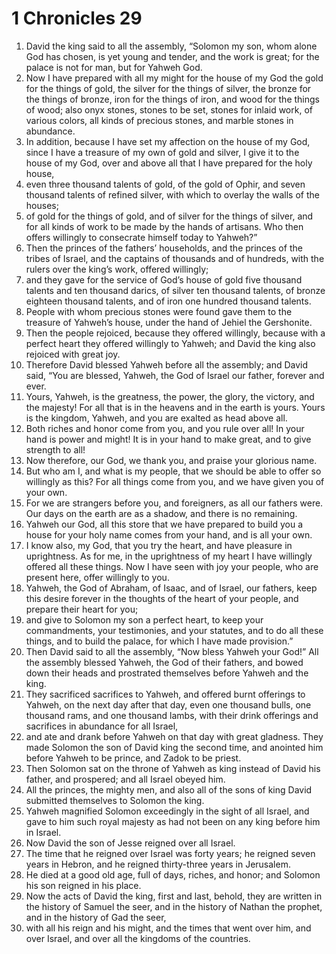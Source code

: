 ﻿
* 1 Chronicles 29
1. David the king said to all the assembly, “Solomon my son, whom alone God has chosen, is yet young and tender, and the work is great; for the palace is not for man, but for Yahweh God. 
2. Now I have prepared with all my might for the house of my God the gold for the things of gold, the silver for the things of silver, the bronze for the things of bronze, iron for the things of iron, and wood for the things of wood; also onyx stones, stones to be set, stones for inlaid work, of various colors, all kinds of precious stones, and marble stones in abundance. 
3. In addition, because I have set my affection on the house of my God, since I have a treasure of my own of gold and silver, I give it to the house of my God, over and above all that I have prepared for the holy house, 
4. even three thousand talents of gold, of the gold of Ophir, and seven thousand talents of refined silver, with which to overlay the walls of the houses; 
5. of gold for the things of gold, and of silver for the things of silver, and for all kinds of work to be made by the hands of artisans. Who then offers willingly to consecrate himself today to Yahweh?” 
6. Then the princes of the fathers’ households, and the princes of the tribes of Israel, and the captains of thousands and of hundreds, with the rulers over the king’s work, offered willingly; 
7. and they gave for the service of God’s house of gold five thousand talents and ten thousand darics, of silver ten thousand talents, of bronze eighteen thousand talents, and of iron one hundred thousand talents. 
8. People with whom precious stones were found gave them to the treasure of Yahweh’s house, under the hand of Jehiel the Gershonite. 
9. Then the people rejoiced, because they offered willingly, because with a perfect heart they offered willingly to Yahweh; and David the king also rejoiced with great joy. 
10. Therefore David blessed Yahweh before all the assembly; and David said, “You are blessed, Yahweh, the God of Israel our father, forever and ever. 
11. Yours, Yahweh, is the greatness, the power, the glory, the victory, and the majesty! For all that is in the heavens and in the earth is yours. Yours is the kingdom, Yahweh, and you are exalted as head above all. 
12. Both riches and honor come from you, and you rule over all! In your hand is power and might! It is in your hand to make great, and to give strength to all! 
13. Now therefore, our God, we thank you, and praise your glorious name. 
14. But who am I, and what is my people, that we should be able to offer so willingly as this? For all things come from you, and we have given you of your own. 
15. For we are strangers before you, and foreigners, as all our fathers were. Our days on the earth are as a shadow, and there is no remaining. 
16. Yahweh our God, all this store that we have prepared to build you a house for your holy name comes from your hand, and is all your own. 
17. I know also, my God, that you try the heart, and have pleasure in uprightness. As for me, in the uprightness of my heart I have willingly offered all these things. Now I have seen with joy your people, who are present here, offer willingly to you. 
18. Yahweh, the God of Abraham, of Isaac, and of Israel, our fathers, keep this desire forever in the thoughts of the heart of your people, and prepare their heart for you; 
19. and give to Solomon my son a perfect heart, to keep your commandments, your testimonies, and your statutes, and to do all these things, and to build the palace, for which I have made provision.” 
20. Then David said to all the assembly, “Now bless Yahweh your God!” All the assembly blessed Yahweh, the God of their fathers, and bowed down their heads and prostrated themselves before Yahweh and the king. 
21. They sacrificed sacrifices to Yahweh, and offered burnt offerings to Yahweh, on the next day after that day, even one thousand bulls, one thousand rams, and one thousand lambs, with their drink offerings and sacrifices in abundance for all Israel, 
22. and ate and drank before Yahweh on that day with great gladness. They made Solomon the son of David king the second time, and anointed him before Yahweh to be prince, and Zadok to be priest. 
23. Then Solomon sat on the throne of Yahweh as king instead of David his father, and prospered; and all Israel obeyed him. 
24. All the princes, the mighty men, and also all of the sons of king David submitted themselves to Solomon the king. 
25. Yahweh magnified Solomon exceedingly in the sight of all Israel, and gave to him such royal majesty as had not been on any king before him in Israel. 
26. Now David the son of Jesse reigned over all Israel. 
27. The time that he reigned over Israel was forty years; he reigned seven years in Hebron, and he reigned thirty-three years in Jerusalem. 
28. He died at a good old age, full of days, riches, and honor; and Solomon his son reigned in his place. 
29. Now the acts of David the king, first and last, behold, they are written in the history of Samuel the seer, and in the history of Nathan the prophet, and in the history of Gad the seer, 
30. with all his reign and his might, and the times that went over him, and over Israel, and over all the kingdoms of the countries. 
